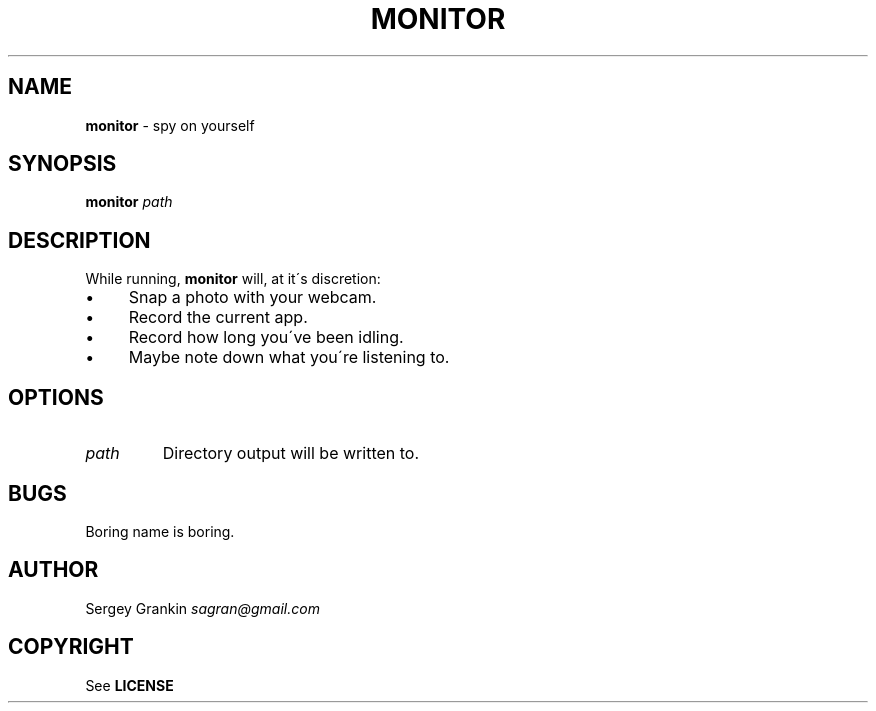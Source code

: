 .\" generated with Ronn/v0.7.3
.\" http://github.com/rtomayko/ronn/tree/0.7.3
.
.TH "MONITOR" "1" "January 2013" "" ""
.
.SH "NAME"
\fBmonitor\fR \- spy on yourself
.
.SH "SYNOPSIS"
\fBmonitor\fR \fIpath\fR
.
.SH "DESCRIPTION"
While running, \fBmonitor\fR will, at it\'s discretion:
.
.IP "\(bu" 4
Snap a photo with your webcam\.
.
.IP "\(bu" 4
Record the current app\.
.
.IP "\(bu" 4
Record how long you\'ve been idling\.
.
.IP "\(bu" 4
Maybe note down what you\'re listening to\.
.
.IP "" 0
.
.SH "OPTIONS"
.
.TP
\fIpath\fR
Directory output will be written to\.
.
.SH "BUGS"
Boring name is boring\.
.
.SH "AUTHOR"
Sergey Grankin \fIsagran@gmail\.com\fR
.
.SH "COPYRIGHT"
See \fBLICENSE\fR
